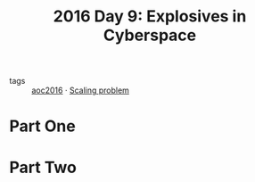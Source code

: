:PROPERTIES:
:ID:       49c59157-05e9-4676-9348-007dbda892e7
:END:
#+title: 2016 Day 9: Explosives in Cyberspace
#+filetags: :python:
- tags :: [[id:7fb73857-09f6-4a05-a470-aec9ac226993][aoc2016]] · [[id:28998a92-8554-4fb0-9bfa-ee6265ff6258][Scaling problem]]

* Part One


* Part Two

